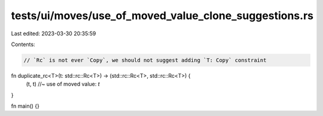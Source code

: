 tests/ui/moves/use_of_moved_value_clone_suggestions.rs
======================================================

Last edited: 2023-03-30 20:35:59

Contents:

.. code-block:: rs

    // `Rc` is not ever `Copy`, we should not suggest adding `T: Copy` constraint
fn duplicate_rc<T>(t: std::rc::Rc<T>) -> (std::rc::Rc<T>, std::rc::Rc<T>) {
    (t, t) //~ use of moved value: `t`
}

fn main() {}


